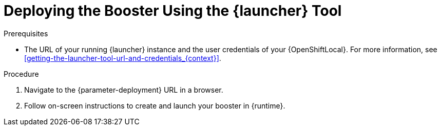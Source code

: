 // This is a parameterized module. Parameters used:
//
//   parameter-openshiftlocal: A local OpenShift installation is used, so a URL is required for proceeding.
//   parameter-deployment: A string containing the deployment to use, possibly in the form of a link
//   context: context of usage, e.g. "osl", "oso", "ocp", "rest-api", etc. This can also be a composite, e.g. "rest-api-oso"
//   runtime: runtime used.
//
// Rationale: This procedure is identical in all deployments

[id='deploying-the-booster-using-the-launcher-tool_{context}']
= Deploying the Booster Using the {launcher} Tool

.Prerequisites

* The URL of your running {launcher} instance and the user credentials of your {OpenShiftLocal}.
For more information, see xref:getting-the-launcher-tool-url-and-credentials_{context}[].

.Procedure

. Navigate to the {parameter-deployment} URL in a browser.
. Follow on-screen instructions to create and launch your booster in {runtime}.
